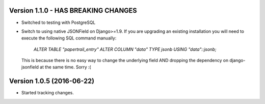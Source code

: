 Version 1.1.0 - HAS BREAKING CHANGES
===========================================================
*   Switched to testing with PostgreSQL
*   Switch to using native JSONField on Django>=1.9. If you
    are upgrading an existing installation you will need to
    execute the following SQL command manually:
        `ALTER TABLE "papertrail_entry" ALTER COLUMN "data" TYPE jsonb USING "data"::jsonb;`
    This is because there is no easy way to change the
    underlying field AND dropping the dependency on django-jsonfield
    at the same time. Sorry :(


Version 1.0.5 (2016-06-22)
===========================================================

*   Started tracking changes.
